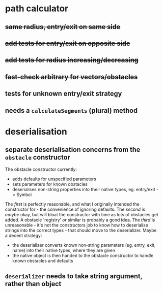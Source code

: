 * path calculator
** +same radius, entry/exit on same side+
** +add tests for entry/exit on opposite side+
** +add tests for radius increasing/decreasing+
** +fast-check arbitrary for vectors/obstacles+
** tests for unknown entry/exit strategy
** needs a =calculateSegments= (plural) method
* deserialisation
** separate deserialisation concerns from the =obstacle= constructor
   :PROPERTIES:
   :ID:       a5a32318-a1f8-4e8c-9ac3-c2defead89b4
   :END:
The obstacle constructor currently:
- adds defaults for unspecified parameters
- sets parameters for known obstacles
- deserialises non-string properties into their native types, eg. entry/exit -> Symbol

The /first/ is perfectly reasonable, and what I originally intended the constructor for - the convenience of ignoring defaults. The /second/ is /maybe/ okay, but will bloat the constructor with time as lots of obstacles get added. A obstacle 'registry' or similar is probably a good idea. The /third/ is unreasonable - it's not the constructors job to know how to deserialise strings into the correct types - that should move to the deserializer.
Maybe a decent strategy:
- the deserializer converts known non-string parameters (eg. entry, exit, name) into their native types, where they are given
- the native object is then handed to the obstacle constructor to handle known obstacles and defaults
** =deserializer= needs to take string argument, rather than object
